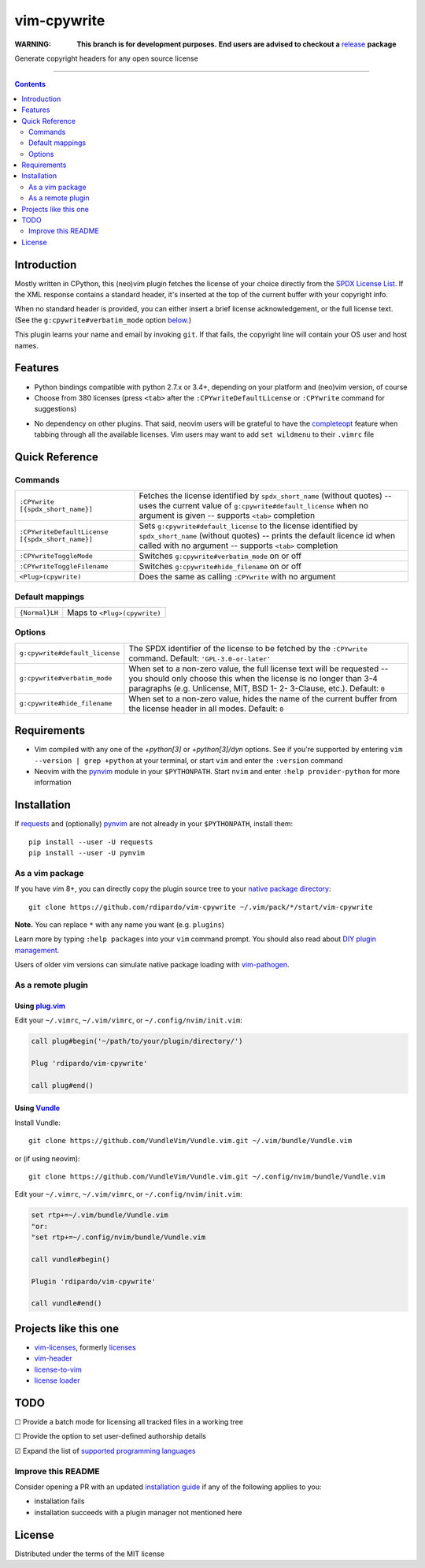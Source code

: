 ############
vim-cpywrite
############

|travis-badge|

:WARNING: **This branch is for development purposes.**
          **End users are advised to checkout a** `release`_ **package**

.. _release: https://github.com/rdipardo/vim-cpywrite/releases

Generate copyright headers for any open source license

.. figure:: .github/img/nvim_043_ver_031.gif
    :alt: nvim-043-linux-demo
    :align: center
    :width: 800

----

.. contents:: **Contents**
    :depth: 2
    :backlinks: top

Introduction
============

Mostly written in CPython, this (neo)vim plugin fetches the license of your
choice directly from the `SPDX License List`_. If the XML response contains a
standard header, it's inserted at the top of the current buffer with your
copyright info.

When no standard header is provided, you can either insert a brief license
acknowledgement, or the full license text. (See the ``g:cpywrite#verbatim_mode``
option `below <#options>`_.)

This plugin learns your name and email by invoking ``git``. If that fails, the
copyright line will contain your OS user and host names.

.. _SPDX License List: https://github.com/spdx/license-list-xml

Features
========

* Python bindings compatible with python 2.7.x or 3.4+, depending on your
  platform and (neo)vim version, of course

* Choose from 380 licenses (press ``<tab>`` after the ``:CPYwriteDefaultLicense``
  or ``:CPYwrite`` command for suggestions)

.. _completions:

* No dependency on other plugins. That said, neovim users will be grateful to
  have the `completeopt`_ feature when tabbing through all the available
  licenses. Vim users may want to add ``set wildmenu`` to their ``.vimrc`` file

.. _completeopt: https://neovim.io/doc/user/options.html#'completeopt'

Quick Reference
===============

Commands
--------
+------------------------------------------------+---------------------------------------------+
|``:CPYwrite [{spdx_short_name}]``               | Fetches the license identified by           |
|                                                | ``spdx_short_name`` (without quotes) --     |
|                                                | uses the current value of                   |
|                                                | ``g:cpywrite#default_license`` when no      |
|                                                | argument is given -- supports ``<tab>``     |
|                                                | completion                                  |
+------------------------------------------------+---------------------------------------------+
|``:CPYwriteDefaultLicense [{spdx_short_name}]`` | Sets ``g:cpywrite#default_license`` to the  |
|                                                | license identified by ``spdx_short_name``   |
|                                                | (without quotes) -- prints the default      |
|                                                | licence id when called with no argument --  |
|                                                | supports ``<tab>`` completion               |
+------------------------------------------------+---------------------------------------------+
|``:CPYwriteToggleMode``                         | Switches ``g:cpywrite#verbatim_mode`` on or |
|                                                | off                                         |
+------------------------------------------------+---------------------------------------------+
|``:CPYwriteToggleFilename``                     | Switches ``g:cpywrite#hide_filename`` on or |
|                                                | off                                         |
+------------------------------------------------+---------------------------------------------+
|``<Plug>(cpywrite)``                            | Does the same as calling ``:CPYwrite`` with |
|                                                | no argument                                 |
+------------------------------------------------+---------------------------------------------+

Default mappings
----------------
+----------------+------------------------------+
| ``{Normal}LH`` | Maps to ``<Plug>(cpywrite)`` |
+----------------+------------------------------+

Options
-------
+-------------------------------+----------------------------------------------+
|``g:cpywrite#default_license`` | The SPDX identifier of the license to be     |
|                               | fetched by the ``:CPYwrite`` command.        |
|                               | Default: ``'GPL-3.0-or-later'``              |
+-------------------------------+----------------------------------------------+
|``g:cpywrite#verbatim_mode``   | When set to a non-zero value, the full       |
|                               | license text will be requested -- you should |
|                               | only choose this when the license is no      |
|                               | longer than 3-4 paragraphs (e.g. Unlicense,  |
|                               | MIT, BSD 1- 2- 3-Clause, etc.).              |
|                               | Default: ``0``                               |
+-------------------------------+----------------------------------------------+
|``g:cpywrite#hide_filename``   | When set to a non-zero value, hides the name |
|                               | of the current buffer from the license       |
|                               | header in all modes.                         |
|                               | Default: ``0``                               |
+-------------------------------+----------------------------------------------+

Requirements
============

* Vim compiled with any one of the *+python[3]* or *+python[3]/dyn* options.
  See if you're supported by entering ``vim --version | grep +python`` at your
  terminal, or start ``vim`` and enter the ``:version`` command

* Neovim with the `pynvim`_ module in your ``$PYTHONPATH``. Start ``nvim``
  and enter ``:help provider-python`` for more information

.. _pynvim: https://github.com/neovim/pynvim
.. _requests: https://pypi.org/project/requests

Installation
============

If `requests`_ and (optionally) `pynvim`_ are not already in your ``$PYTHONPATH``,
install them::

    pip install --user -U requests
    pip install --user -U pynvim


As a vim package
----------------

If you have vim 8+, you can directly copy the plugin source tree to your
`native package directory`_::

    git clone https://github.com/rdipardo/vim-cpywrite ~/.vim/pack/*/start/vim-cpywrite

**Note.** You can replace ``*`` with any name you want (e.g. ``plugins``)

Learn more by typing ``:help packages`` into your ``vim`` command prompt.
You should also read about `DIY plugin management`_.

Users of older vim versions can simulate native package loading with `vim-pathogen`_.

As a remote plugin
------------------

Using `plug.vim <https://github.com/junegunn/vim-plug>`_
^^^^^^^^^^^^^^^^^^^^^^^^^^^^^^^^^^^^^^^^^^^^^^^^^^^^^^^^

Edit your ``~/.vimrc``, ``~/.vim/vimrc``, or ``~/.config/nvim/init.vim``:

.. code-block:: vim

    call plug#begin('~/path/to/your/plugin/directory/')

    Plug 'rdipardo/vim-cpywrite'

    call plug#end()


Using `Vundle <https://github.com/VundleVim/Vundle.vim>`_
^^^^^^^^^^^^^^^^^^^^^^^^^^^^^^^^^^^^^^^^^^^^^^^^^^^^^^^^^

Install Vundle::

    git clone https://github.com/VundleVim/Vundle.vim.git ~/.vim/bundle/Vundle.vim

or (if using neovim)::

    git clone https://github.com/VundleVim/Vundle.vim.git ~/.config/nvim/bundle/Vundle.vim

Edit your ``~/.vimrc``, ``~/.vim/vimrc``, or ``~/.config/nvim/init.vim``:

.. code-block:: vim

    set rtp+=~/.vim/bundle/Vundle.vim
    "or:
    "set rtp+=~/.config/nvim/bundle/Vundle.vim

    call vundle#begin()

    Plugin 'rdipardo/vim-cpywrite'

    call vundle#end()


Projects like this one
======================

* vim-licenses_, formerly licenses_
* vim-header_
* license-to-vim_
* `license loader`_

.. _vim-licenses: https://github.com/antoyo/vim-licenses
.. _licenses: https://github.com/vim-scripts/Licenses
.. _vim-header: https://github.com/alpertuna/vim-header
.. _license-to-vim: https://www.vim.org/scripts/script.php?script_id=5349
.. _license loader: https://www.vim.org/scripts/script.php?script_id=4064

TODO
====

|_| Provide a batch mode for licensing all tracked files in a working tree

|_| Provide the option to set user-defined authorship details

|x| Expand the list of `supported programming languages`_

.. |_| unicode:: U+2610 .. BALLOT BOX
.. |X| unicode:: U+2611 .. BALLOT BOX WITH CHECK

Improve this README
-------------------

Consider opening a PR with an updated `installation guide <#installation>`_ if any of the
following applies to you:

* installation fails
* installation succeeds with a plugin manager not mentioned here

License
=======

Distributed under the terms of the MIT license

.. |travis-badge| image:: https://travis-ci.com/rdipardo/vim-cpywrite.svg?token=yCqYFpeQtymaztY4Spav&branch=pre-release
    :alt: Build Status
    :scale: 100%
    :target: https://travis-ci.com/rdipardo/vim-cpywrite

.. _supported programming languages: https://github.com/rdipardo/vim-cpywrite/blob/7661fb2a6d1cf81b949f2ec9854c9598c04fac4a/rplugin/pythonx/cpywrite/generator.py#L270
.. _vim-pathogen: https://github.com/tpope/vim-pathogen#native-vim-package-management
.. _native package directory: https://github.com/vim/vim/blob/03c3bd9fd094c1aede2e8fe3ad8fd25b9f033053/runtime/doc/repeat.txt#L515
.. _DIY plugin management: https://shapeshed.com/vim-packages

.. vim:ft=rst:et:tw=78:
